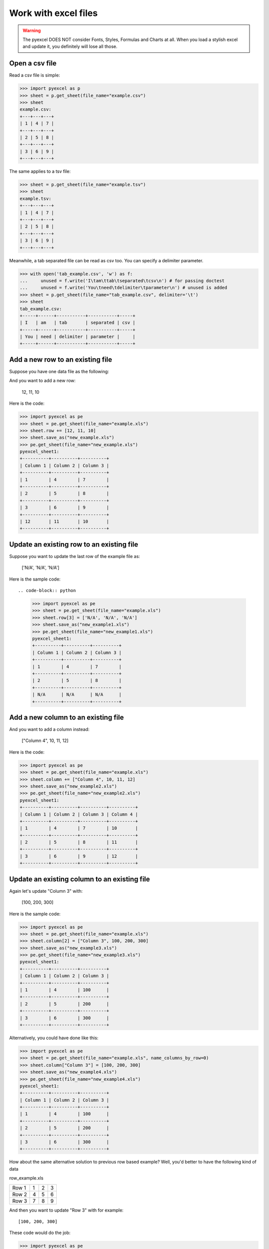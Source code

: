 ==============================
Work with excel files
==============================

.. WARNING::

    The pyexcel DOES NOT consider Fonts, Styles, Formulas and Charts at all. When you load a stylish excel and update it, you definitely will lose all those.

Open a csv file
--------------------------------------------------------------------------------

.. testcode::
   :hide:

   >>> import os
   >>> import pyexcel
   >>> data = [
   ...      [1, 4, 7],
   ...      [2, 5, 8],
   ...      [3, 6, 9]
   ...  ]
   >>> pyexcel.save_as(array=data, dest_file_name="example.csv")
   >>> pyexcel.save_as(array=data, dest_file_name="example.tsv")

Read a csv file is simple:

.. code-block:: python

    >>> import pyexcel as p
    >>> sheet = p.get_sheet(file_name="example.csv")
    >>> sheet
    example.csv:
    +---+---+---+
    | 1 | 4 | 7 |
    +---+---+---+
    | 2 | 5 | 8 |
    +---+---+---+
    | 3 | 6 | 9 |
    +---+---+---+

The same applies to a tsv file:

.. code-block:: python

    >>> sheet = p.get_sheet(file_name="example.tsv")
    >>> sheet
    example.tsv:
    +---+---+---+
    | 1 | 4 | 7 |
    +---+---+---+
    | 2 | 5 | 8 |
    +---+---+---+
    | 3 | 6 | 9 |
    +---+---+---+

Meanwhile, a tab separated file can be read as csv too. You can specify a delimiter parameter.

.. code-block:: python

    >>> with open('tab_example.csv', 'w') as f:
    ...     unused = f.write('I\tam\ttab\tseparated\tcsv\n') # for passing doctest
    ...     unused = f.write('You\tneed\tdelimiter\tparameter\n') # unused is added
    >>> sheet = p.get_sheet(file_name="tab_example.csv", delimiter='\t')
    >>> sheet
    tab_example.csv:
    +-----+------+-----------+-----------+-----+
    | I   | am   | tab       | separated | csv |
    +-----+------+-----------+-----------+-----+
    | You | need | delimiter | parameter |     |
    +-----+------+-----------+-----------+-----+

.. testcode::
   :hide:

   >>> os.unlink("example.csv")
   >>> os.unlink("example.tsv")
   >>> os.unlink("tab_example.csv")


Add a new row to an existing file
----------------------------------

Suppose you have one data file as the following:

.. pyexcel-table::

   ---pyexcel:example.xls---
   Column 1,Column 2,Column 3
   1,4,7
   2,5,8
   3,6,9


.. testcode::
   :hide:

   >>> import os
   >>> import pyexcel
   >>> data = [
   ...      ["Column 1", "Column 2", "Column 3"],
   ...      [1, 4, 7],
   ...      [2, 5, 8],
   ...      [3, 6, 9]
   ...  ]
   >>> pyexcel.save_as(array=data, dest_file_name="example.xls")

And you want to add a new row:

    12, 11, 10

Here is the code:

.. code-block:: python

    >>> import pyexcel as pe
    >>> sheet = pe.get_sheet(file_name="example.xls")
    >>> sheet.row += [12, 11, 10]
    >>> sheet.save_as("new_example.xls")
    >>> pe.get_sheet(file_name="new_example.xls")
    pyexcel_sheet1:
    +----------+----------+----------+
    | Column 1 | Column 2 | Column 3 |
    +----------+----------+----------+
    | 1        | 4        | 7        |
    +----------+----------+----------+
    | 2        | 5        | 8        |
    +----------+----------+----------+
    | 3        | 6        | 9        |
    +----------+----------+----------+
    | 12       | 11       | 10       |
    +----------+----------+----------+


Update an existing row to an existing file
-------------------------------------------

Suppose you want to update the last row of the example file as:

    ['N/A', 'N/A', 'N/A']

Here is the sample code::

.. code-block:: python

    >>> import pyexcel as pe
    >>> sheet = pe.get_sheet(file_name="example.xls")
    >>> sheet.row[3] = ['N/A', 'N/A', 'N/A']
    >>> sheet.save_as("new_example1.xls")
    >>> pe.get_sheet(file_name="new_example1.xls")
    pyexcel_sheet1:
    +----------+----------+----------+
    | Column 1 | Column 2 | Column 3 |
    +----------+----------+----------+
    | 1        | 4        | 7        |
    +----------+----------+----------+
    | 2        | 5        | 8        |
    +----------+----------+----------+
    | N/A      | N/A      | N/A      |
    +----------+----------+----------+



Add a new column to an existing file
--------------------------------------

And you want to add a column instead:

    ["Column 4", 10, 11, 12]

Here is the code:

.. code-block:: python

    >>> import pyexcel as pe
    >>> sheet = pe.get_sheet(file_name="example.xls")
    >>> sheet.column += ["Column 4", 10, 11, 12]
    >>> sheet.save_as("new_example2.xls")
    >>> pe.get_sheet(file_name="new_example2.xls")
    pyexcel_sheet1:
    +----------+----------+----------+----------+
    | Column 1 | Column 2 | Column 3 | Column 4 |
    +----------+----------+----------+----------+
    | 1        | 4        | 7        | 10       |
    +----------+----------+----------+----------+
    | 2        | 5        | 8        | 11       |
    +----------+----------+----------+----------+
    | 3        | 6        | 9        | 12       |
    +----------+----------+----------+----------+


Update an existing column to an existing file
-----------------------------------------------

Again let's update "Column 3" with:

   [100, 200, 300]

Here is the sample code:

.. code-block:: python

    >>> import pyexcel as pe
    >>> sheet = pe.get_sheet(file_name="example.xls")
    >>> sheet.column[2] = ["Column 3", 100, 200, 300]
    >>> sheet.save_as("new_example3.xls")
    >>> pe.get_sheet(file_name="new_example3.xls")
    pyexcel_sheet1:
    +----------+----------+----------+
    | Column 1 | Column 2 | Column 3 |
    +----------+----------+----------+
    | 1        | 4        | 100      |
    +----------+----------+----------+
    | 2        | 5        | 200      |
    +----------+----------+----------+
    | 3        | 6        | 300      |
    +----------+----------+----------+


Alternatively, you could have done like this:

.. code-block:: python

    >>> import pyexcel as pe
    >>> sheet = pe.get_sheet(file_name="example.xls", name_columns_by_row=0)
    >>> sheet.column["Column 3"] = [100, 200, 300]
    >>> sheet.save_as("new_example4.xls")
    >>> pe.get_sheet(file_name="new_example4.xls")
    pyexcel_sheet1:
    +----------+----------+----------+
    | Column 1 | Column 2 | Column 3 |
    +----------+----------+----------+
    | 1        | 4        | 100      |
    +----------+----------+----------+
    | 2        | 5        | 200      |
    +----------+----------+----------+
    | 3        | 6        | 300      |
    +----------+----------+----------+


How about the same alternative solution to previous row based example? Well, you'd better to have the 
following kind of data

row_example.xls

========= ==== ==== ====
Row 1     1    2    3
Row 2     4    5    6
Row 3     7    8    9
========= ==== ==== ====

.. testcode::
   :hide:

   >>> import os
   >>> import pyexcel
   >>> data = [
   ...      ["Row 1", 1, 2, 3],
   ...      ["Row 2", 4, 5, 6],
   ...      ["Row 3", 7, 8, 9],
   ...  ]
   >>> pyexcel.save_as(array=data, dest_file_name="row_example.xls")

And then you want to update "Row 3" with for example::

    [100, 200, 300]

These code would do the job:

.. code-block:: python

    >>> import pyexcel as pe
    >>> sheet = pe.get_sheet(file_name="row_example.xls", name_rows_by_column=0)
    >>> sheet.row["Row 3"] = [100, 200, 300]
    >>> sheet.save_as("new_example5.xls")
    >>> pe.get_sheet(file_name="new_example5.xls")
    pyexcel_sheet1:
    +-------+-----+-----+-----+
    | Row 1 | 1   | 2   | 3   |
    +-------+-----+-----+-----+
    | Row 2 | 4   | 5   | 6   |
    +-------+-----+-----+-----+
    | Row 3 | 100 | 200 | 300 |
    +-------+-----+-----+-----+


.. testcode::
   :hide:

   >>> os.unlink("new_example.xls")
   >>> os.unlink("new_example1.xls")
   >>> os.unlink("new_example2.xls")
   >>> os.unlink("new_example3.xls")
   >>> os.unlink("new_example4.xls")
   >>> os.unlink("new_example5.xls")
   >>> os.unlink("example.xls")


